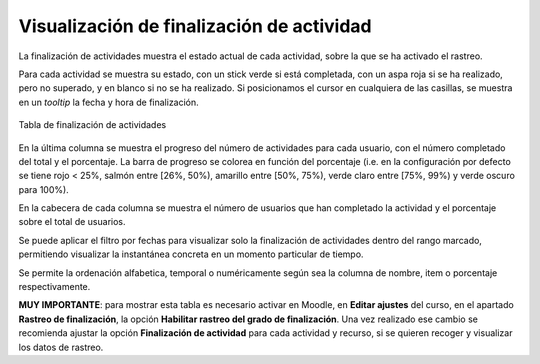 Visualización de finalización de actividad
==========================================

La finalización de actividades muestra el estado actual de cada actividad, sobre la que se ha activado el rastreo. 

Para cada actividad se muestra su estado, con un stick verde si está completada, con un aspa roja si se ha realizado, pero no superado, y en blanco si no se ha realizado. Si posicionamos el cursor en cualquiera de las casillas, se muestra en un *tooltip* la fecha y hora de finalización.

.. figure:: images/Actividades.png
  :width: 750
  :alt: Tabla de finalización de actividades
  :align: center
  
  Tabla de finalización de actividades
  
  
En la última columna se muestra el progreso del número de actividades para cada usuario, con el número completado del total y el porcentaje. La barra de progreso se colorea en función del porcentaje (i.e. en la configuración por defecto se tiene rojo < 25%, salmón entre [26%, 50%), amarillo entre [50%, 75%), verde claro entre [75%, 99%) y verde oscuro para 100%).

En la cabecera de cada columna se muestra el número de usuarios que han completado la actividad y el porcentaje sobre el total de usuarios.

Se puede aplicar el filtro por fechas para visualizar solo la finalización de actividades dentro del rango marcado, permitiendo visualizar la instantánea concreta en un momento particular de tiempo. 

Se permite la ordenación alfabetica, temporal o numéricamente según sea la columna de nombre, item o porcentaje respectivamente.

**MUY IMPORTANTE**: para mostrar esta tabla es necesario activar en Moodle, en **Editar ajustes** del curso, en el apartado **Rastreo de finalización**, la opción **Habilitar rastreo del grado de finalización**. Una vez realizado ese cambio se recomienda ajustar la opción **Finalización de actividad** para cada actividad y recurso, si se quieren recoger y visualizar los datos de rastreo.